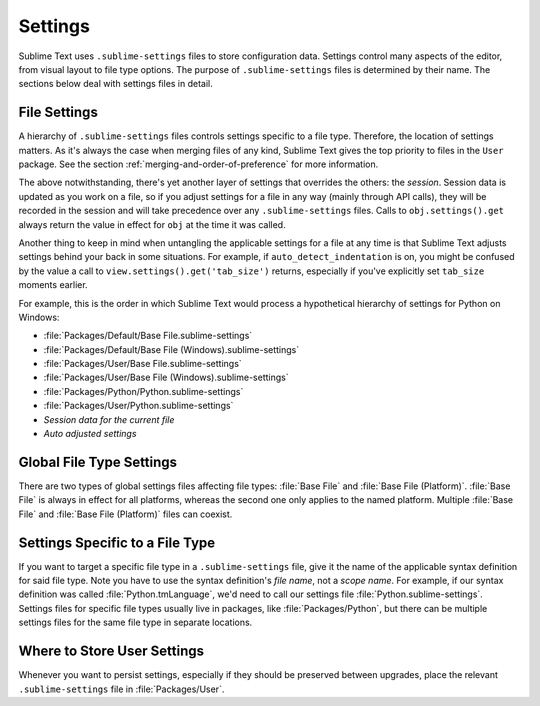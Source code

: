 ========
Settings
========

Sublime Text uses ``.sublime-settings`` files to store configuration data. Settings
control many aspects of the editor, from visual layout to file type options.
The purpose of ``.sublime-settings`` files is determined by their name. The sections
below deal with settings files in detail.

.. XXX This belongs in a file of its own.

File Settings
=============

A hierarchy of ``.sublime-settings`` files controls settings specific to a file
type. Therefore, the location of settings matters. As it's always the case when
merging files of any kind, Sublime Text gives the top priority to files in the ``User``
package. See the section :ref:`merging-and-order-of-preference` for more information.

The above notwithstanding, there's yet another layer of settings that overrides
the others: the *session*. Session data is updated as you work on a file, so if
you adjust settings for a file in any way (mainly through API calls), they
will be recorded in the session and will take precedence over any
``.sublime-settings`` files. Calls to ``obj.settings().get`` always return the value in effect
for ``obj`` at the time it was called.

Another thing to keep in mind when untangling the applicable settings for a file at any
time is that Sublime Text adjusts settings behind your back in some
situations. For example, if ``auto_detect_indentation`` is on, you might be
confused by the value a call to ``view.settings().get('tab_size')`` returns, especially
if you've explicitly set ``tab_size`` moments earlier.

For example, this is the order in which Sublime Text would process a
hypothetical hierarchy of settings for Python on Windows:

- :file:`Packages/Default/Base File.sublime-settings`
- :file:`Packages/Default/Base File (Windows).sublime-settings`
- :file:`Packages/User/Base File.sublime-settings`
- :file:`Packages/User/Base File (Windows).sublime-settings`
- :file:`Packages/Python/Python.sublime-settings`
- :file:`Packages/User/Python.sublime-settings`
- *Session data for the current file*
- *Auto adjusted settings*

Global File Type Settings
=========================

There are two types of global settings files affecting file types:
:file:`Base File` and :file:`Base File (Platform)`. :file:`Base File` is always in effect for all
platforms, whereas the second one only applies to the named platform. Multiple
:file:`Base File` and :file:`Base File (Platform)` files can coexist.

Settings Specific to a File Type
================================

If you want to target a specific file type in a ``.sublime-settings`` file, give it
the name of the applicable syntax definition for said file type. Note you have
to use the syntax definition's *file name*, not a *scope name*. For example, if our syntax
definition was called :file:`Python.tmLanguage`, we'd need to call our settings file
:file:`Python.sublime-settings`. Settings files for specific file types usually live in
packages, like :file:`Packages/Python`, but there can be multiple settings files for
the same file type in separate locations.

Where to Store User Settings
============================

Whenever you want to persist settings, especially if they should be preserved
between upgrades, place the relevant ``.sublime-settings`` file in :file:`Packages/User`.
